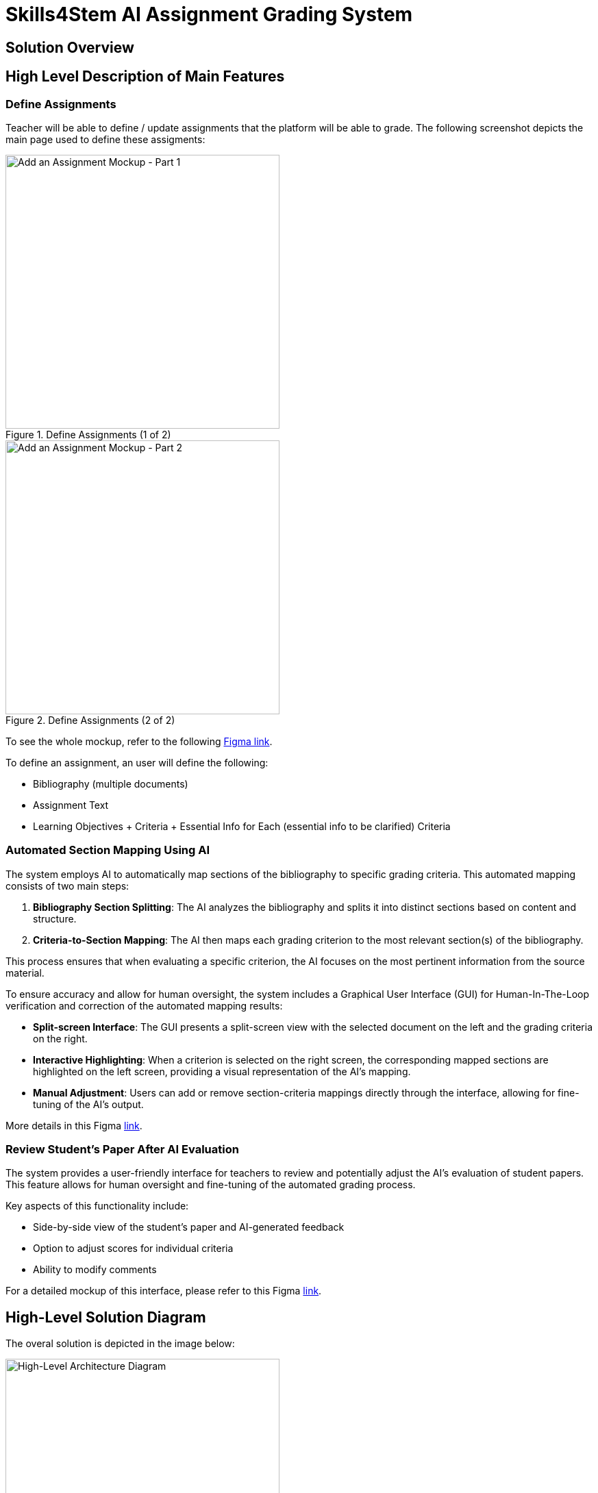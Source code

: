 = Skills4Stem AI Assignment Grading System

== Solution Overview

== High Level Description of Main Features

=== Define Assignments
Teacher will be able to define / update assignments that the platform will be able to grade. The following screenshot depicts the main page used to define these assigments:

.Define Assignments (1 of 2)
image::add_assignment_1.png[Add an Assignment Mockup - Part 1, width=400]

.Define Assignments (2 of 2)
image::add_assignment_2.png[Add an Assignment Mockup - Part 2, width=400]

To see the whole mockup, refer to the following https://www.figma.com/proto/yidvXt8wOjyaDLsXnt9aUf/Skills4Stem?page-id=0%3A1&node-id=81-221&viewport=14%2C-162%2C0.17&t=ZNzh1D9X0sTC3ISY-1&scaling=scale-down-width&starting-point-node-id=81%3A221&content-scaling=fixed[Figma link].

To define an assignment, an user will define the following:

* Bibliography (multiple documents)
* Assignment Text
* Learning Objectives + Criteria + Essential Info for Each (essential info to be clarified) Criteria

=== Automated Section Mapping Using AI

The system employs AI to automatically map sections of the bibliography to specific grading criteria. This automated mapping consists of two main steps:

1. *Bibliography Section Splitting*: The AI analyzes the bibliography and splits it into distinct sections based on content and structure.

2. *Criteria-to-Section Mapping*: The AI then maps each grading criterion to the most relevant section(s) of the bibliography.

This process ensures that when evaluating a specific criterion, the AI focuses on the most pertinent information from the source material.

To ensure accuracy and allow for human oversight, the system includes a Graphical User Interface (GUI) for Human-In-The-Loop verification and correction of the automated mapping results:

* *Split-screen Interface*: The GUI presents a split-screen view with the selected document on the left and the grading criteria on the right.
* *Interactive Highlighting*: When a criterion is selected on the right screen, the corresponding mapped sections are highlighted on the left screen, providing a visual representation of the AI's mapping.
* *Manual Adjustment*: Users can add or remove section-criteria mappings directly through the interface, allowing for fine-tuning of the AI's output.

More details in this Figma https://www.figma.com/proto/gjZuREXbvfIackda0wxIyR/Skills4Stem?page-id=242%3A127&node-id=8606-3306&viewport=1207%2C-101%2C0.12&t=dTnSuJkOjmD2mnTf-1&scaling=scale-down-width&content-scaling=fixed&starting-point-node-id=8606%3A2741[link].

=== Review Student's Paper After AI Evaluation

The system provides a user-friendly interface for teachers to review and potentially adjust the AI's evaluation of student papers. This feature allows for human oversight and fine-tuning of the automated grading process.

Key aspects of this functionality include:

* Side-by-side view of the student's paper and AI-generated feedback
* Option to adjust scores for individual criteria
* Ability to modify comments

For a detailed mockup of this interface, please refer to this Figma https://www.figma.com/proto/yidvXt8wOjyaDLsXnt9aUf/Skills4Stem?page-id=0%3A1&node-id=342-2403&viewport=14%2C-162%2C0.17&t=ZNzh1D9X0sTC3ISY-1&scaling=scale-down-width&starting-point-node-id=81%3A221&content-scaling=fixed[link].

== High-Level Solution Diagram

The overal solution is depicted in the image below:

.High-Level Architecture Diagram
image::high_level_architecture.png[High-Level Architecture Diagram, width=400]

== Main Flows

Here we include sequence diagrams for each flow. Dumi will make an example.

=== Define Assignments

The flow for defining assignments is defined in the sequence diagram below:

.Define Assignments Diagram
image::define_assignments_sequence.png[Define Assignments Sequence Diagram, width=600]

=== Bibliography Section Mapping

The bibliography section mapping process automates the linking of assignment criteria to relevant sections of the bibliography documents. This process involves the following key steps:

1. Initiation: Triggered by assignment creation or update.
2. Document Processing: Each bibliography document is split into sections using AI.
3. Automated Mapping: AI identifies and links relevant sections to each criterion.
4. Human Review: A user interface allows for manual review and adjustment of the mappings.
5. Finalization: The user-approved mappings are saved and finalized.

The detailed flow is illustrated in the sequence diagram below:

.Bibliography Section Mapping Diagram
image::bibliography_section_mapping.png[Bibliography Section Mapping Sequence Diagram, width=600]

=== Assignment Grading

=== Review Grading via GUI

=== LMS Integration

==== Overview

This section describes the integration between our AI grading platform and Learning Management Systems (LMS), specifically focusing on Moodle. The integration enables automated retrieval of specific assignments, AI-powered grading, and uploading back to Moodle feedback submission.

==== Process Flow

===== 1. Admin Configuration
* The administrator configures the following in the assignment definition within our AI Grading Platform:
** Moodle course ID
** Assignment Name
* This configuration allows our platform to filter and process only the assignments our AI is designed to grade.

===== 2. Polling for Updates
* After the assignment definition is saved, our platform polls Moodle for changes since the last saved timestamp.
* We use the `core_course_get_updates_since` Moodle API method.
* The timestamp of the last check is stored in our database.

===== 3. Retrieving Assignments
* We retrieve relevant assignments and their submissions using these Moodle API methods:
** `mod_assign_get_assignments`: To get assignment details.
** We filter the returned assignments based on the configured Assignment Name.
** `mod_assign_get_submissions`: To fetch submissions for each matching assignment.
** `mod_assign_get_submission_status`: To get additional submission details if needed.

===== 4. AI Grading
* Our AI grader processes each submission for the matching assignments and generates a grade along with feedback.

===== 5. Storing Feedback
* The grading results are stored back in Moodle as a feedback file and a grade.
* We use the `mod_assign_save_grade` Moodle API method to save the feedback files and grade.

==== Process Diagram

.LMS Integration Diagram
image::moodle_integration.png[Moodle Integration Sequence Diagram, width=600]

==== Key Business Assumptions

1. Feedback Submission:
   * Feedback will only be pushed to Moodle after the teacher validates or modifies the AI evaluation.

2. Moodle Access:
   * Access to a test Moodle platform will be provided by Skills4Stem for integration.
   * If Moodle access is not available, testing will be performed locally using a development Moodle installation with no custom configuration. Mindit.io does not deploy Moodle in the cloud.

3. Assignment Compatibility:
   * We assume that not all assignments in a course will be suitable for AI grading.
   * The system will only process assignments specifically configured in the AI Grading Platform.

4. API Stability:
   * We assume that the Moodle API endpoints used in this integration will remain stable.
   * Any significant changes to the Moodle API may require updates to our integration.

==== Key Technical Considerations

* Ensure that the Moodle API token used has the necessary permissions to access and modify assignment data.
* Implement error handling and logging to manage potential issues during the API calls or grading process.
* Ensure that the Assignment Name configuration is precise to avoid processing unintended assignments.

=== OpenAPI Specification

The OpenAPI specification can be found here: `./api-docs/api-docs.yml`.

You can visualise it by using https://editor.swagger.io/[Swagger Editor] online or by running the following docker command: `docker run -p 80:8080 swaggerapi/swagger-editor` and use https://localhost to use the Swagger editor.

== Components

here we put design considerations about each relevant component.

=== Frontend
=== Backend
=== Database
